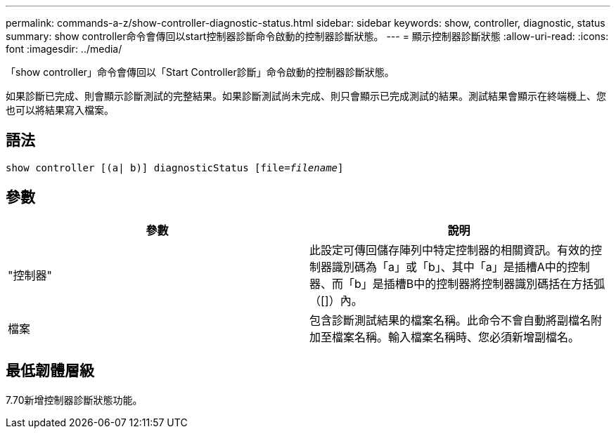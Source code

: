 ---
permalink: commands-a-z/show-controller-diagnostic-status.html 
sidebar: sidebar 
keywords: show, controller, diagnostic, status 
summary: show controller命令會傳回以start控制器診斷命令啟動的控制器診斷狀態。 
---
= 顯示控制器診斷狀態
:allow-uri-read: 
:icons: font
:imagesdir: ../media/


[role="lead"]
「show controller」命令會傳回以「Start Controller診斷」命令啟動的控制器診斷狀態。

如果診斷已完成、則會顯示診斷測試的完整結果。如果診斷測試尚未完成、則只會顯示已完成測試的結果。測試結果會顯示在終端機上、您也可以將結果寫入檔案。



== 語法

[source, cli, subs="+macros"]
----
show controller [(a| b)] diagnosticStatus pass:quotes[[file=_filename_]]
----


== 參數

[cols="2*"]
|===
| 參數 | 說明 


 a| 
"控制器"
 a| 
此設定可傳回儲存陣列中特定控制器的相關資訊。有效的控制器識別碼為「a」或「b」、其中「a」是插槽A中的控制器、而「b」是插槽B中的控制器將控制器識別碼括在方括弧（[]）內。



 a| 
檔案
 a| 
包含診斷測試結果的檔案名稱。此命令不會自動將副檔名附加至檔案名稱。輸入檔案名稱時、您必須新增副檔名。

|===


== 最低韌體層級

7.70新增控制器診斷狀態功能。
